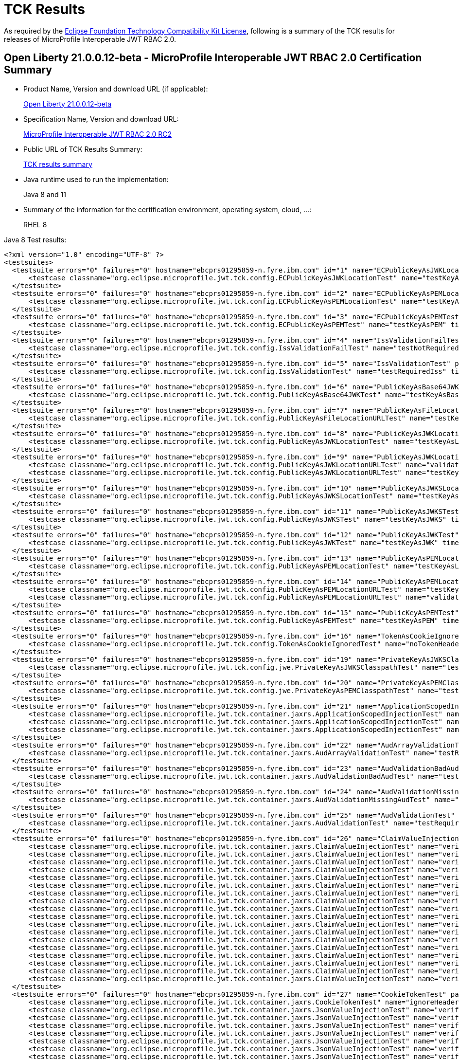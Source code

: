:page-layout: certification
= TCK Results

As required by the https://www.eclipse.org/legal/tck.php[Eclipse Foundation Technology Compatibility Kit License], following is a summary of the TCK results for releases of MicroProfile Interoperable JWT RBAC 2.0.

== Open Liberty 21.0.0.12-beta - MicroProfile Interoperable JWT RBAC 2.0 Certification Summary

* Product Name, Version and download URL (if applicable):
+
https://repo1.maven.org/maven2/io/openliberty/beta/openliberty-runtime/21.0.0.12-beta/openliberty-runtime-21.0.0.12-beta.zip[Open Liberty 21.0.0.12-beta]

* Specification Name, Version and download URL:
+
link:https://download.eclipse.org/microprofile/microprofile-jwt-auth-2.0-RC2/microprofile-jwt-auth-spec-2.0-RC2.html[MicroProfile Interoperable JWT RBAC 2.0 RC2]

* Public URL of TCK Results Summary:
+
link:21.0.0.12-beta-TCKResults.html[TCK results summary]

* Java runtime used to run the implementation:
+
Java 8 and 11

* Summary of the information for the certification environment, operating system, cloud, ...:
+
RHEL 8

Java 8 Test results:

[source,xml]
----
<?xml version="1.0" encoding="UTF-8" ?>
<testsuites>
  <testsuite errors="0" failures="0" hostname="ebcprs01295859-n.fyre.ibm.com" id="1" name="ECPublicKeyAsJWKLocationTest" package="org.eclipse.microprofile.jwt.tck.config" skipped="0" tests="1" time="0.225" timestamp="2021-10-20T13:20:01 PDT">
      <testcase classname="org.eclipse.microprofile.jwt.tck.config.ECPublicKeyAsJWKLocationTest" name="testKeyAsLocation" time="0.225" />
  </testsuite>
  <testsuite errors="0" failures="0" hostname="ebcprs01295859-n.fyre.ibm.com" id="2" name="ECPublicKeyAsPEMLocationTest" package="org.eclipse.microprofile.jwt.tck.config" skipped="0" tests="1" time="0.167" timestamp="2021-10-20T13:20:01 PDT">
      <testcase classname="org.eclipse.microprofile.jwt.tck.config.ECPublicKeyAsPEMLocationTest" name="testKeyAsLocationResource" time="0.167" />
  </testsuite>
  <testsuite errors="0" failures="0" hostname="ebcprs01295859-n.fyre.ibm.com" id="3" name="ECPublicKeyAsPEMTest" package="org.eclipse.microprofile.jwt.tck.config" skipped="0" tests="1" time="0.122" timestamp="2021-10-20T13:20:01 PDT">
      <testcase classname="org.eclipse.microprofile.jwt.tck.config.ECPublicKeyAsPEMTest" name="testKeyAsPEM" time="0.122" />
  </testsuite>
  <testsuite errors="0" failures="0" hostname="ebcprs01295859-n.fyre.ibm.com" id="4" name="IssValidationFailTest" package="org.eclipse.microprofile.jwt.tck.config" skipped="0" tests="1" time="2.430" timestamp="2021-10-20T13:21:17 PDT">
      <testcase classname="org.eclipse.microprofile.jwt.tck.config.IssValidationFailTest" name="testNotRequiredIssMismatchFailure" time="2.430" />
  </testsuite>
  <testsuite errors="0" failures="0" hostname="ebcprs01295859-n.fyre.ibm.com" id="5" name="IssValidationTest" package="org.eclipse.microprofile.jwt.tck.config" skipped="0" tests="1" time="1.993" timestamp="2021-10-20T13:20:36 PDT">
      <testcase classname="org.eclipse.microprofile.jwt.tck.config.IssValidationTest" name="testRequiredIss" time="1.993" />
  </testsuite>
  <testsuite errors="0" failures="0" hostname="ebcprs01295859-n.fyre.ibm.com" id="6" name="PublicKeyAsBase64JWKTest" package="org.eclipse.microprofile.jwt.tck.config" skipped="0" tests="1" time="0.242" timestamp="2021-10-20T13:20:01 PDT">
      <testcase classname="org.eclipse.microprofile.jwt.tck.config.PublicKeyAsBase64JWKTest" name="testKeyAsBase64JWK" time="0.242" />
  </testsuite>
  <testsuite errors="0" failures="0" hostname="ebcprs01295859-n.fyre.ibm.com" id="7" name="PublicKeyAsFileLocationURLTest" package="org.eclipse.microprofile.jwt.tck.config" skipped="0" tests="1" time="0.229" timestamp="2021-10-20T13:20:01 PDT">
      <testcase classname="org.eclipse.microprofile.jwt.tck.config.PublicKeyAsFileLocationURLTest" name="testKeyAsLocationUrl" time="0.229" />
  </testsuite>
  <testsuite errors="0" failures="0" hostname="ebcprs01295859-n.fyre.ibm.com" id="8" name="PublicKeyAsJWKLocationTest" package="org.eclipse.microprofile.jwt.tck.config" skipped="0" tests="1" time="0.259" timestamp="2021-10-20T13:20:01 PDT">
      <testcase classname="org.eclipse.microprofile.jwt.tck.config.PublicKeyAsJWKLocationTest" name="testKeyAsLocation" time="0.259" />
  </testsuite>
  <testsuite errors="0" failures="0" hostname="ebcprs01295859-n.fyre.ibm.com" id="9" name="PublicKeyAsJWKLocationURLTest" package="org.eclipse.microprofile.jwt.tck.config" skipped="0" tests="2" time="4.391" timestamp="2021-10-20T13:21:43 PDT">
      <testcase classname="org.eclipse.microprofile.jwt.tck.config.PublicKeyAsJWKLocationURLTest" name="validateLocationUrlContents" time="1.622" />
      <testcase classname="org.eclipse.microprofile.jwt.tck.config.PublicKeyAsJWKLocationURLTest" name="testKeyAsLocationUrl" time="2.769" />
  </testsuite>
  <testsuite errors="0" failures="0" hostname="ebcprs01295859-n.fyre.ibm.com" id="10" name="PublicKeyAsJWKSLocationTest" package="org.eclipse.microprofile.jwt.tck.config" skipped="0" tests="1" time="0.209" timestamp="2021-10-20T13:20:01 PDT">
      <testcase classname="org.eclipse.microprofile.jwt.tck.config.PublicKeyAsJWKSLocationTest" name="testKeyAsLocation" time="0.209" />
  </testsuite>
  <testsuite errors="0" failures="0" hostname="ebcprs01295859-n.fyre.ibm.com" id="11" name="PublicKeyAsJWKSTest" package="org.eclipse.microprofile.jwt.tck.config" skipped="0" tests="1" time="0.242" timestamp="2021-10-20T13:20:01 PDT">
      <testcase classname="org.eclipse.microprofile.jwt.tck.config.PublicKeyAsJWKSTest" name="testKeyAsJWKS" time="0.242" />
  </testsuite>
  <testsuite errors="0" failures="0" hostname="ebcprs01295859-n.fyre.ibm.com" id="12" name="PublicKeyAsJWKTest" package="org.eclipse.microprofile.jwt.tck.config" skipped="0" tests="1" time="0.225" timestamp="2021-10-20T13:20:01 PDT">
      <testcase classname="org.eclipse.microprofile.jwt.tck.config.PublicKeyAsJWKTest" name="testKeyAsJWK" time="0.225" />
  </testsuite>
  <testsuite errors="0" failures="0" hostname="ebcprs01295859-n.fyre.ibm.com" id="13" name="PublicKeyAsPEMLocationTest" package="org.eclipse.microprofile.jwt.tck.config" skipped="0" tests="1" time="3.562" timestamp="2021-10-20T13:20:01 PDT">
      <testcase classname="org.eclipse.microprofile.jwt.tck.config.PublicKeyAsPEMLocationTest" name="testKeyAsLocationResource" time="3.562" />
  </testsuite>
  <testsuite errors="0" failures="0" hostname="ebcprs01295859-n.fyre.ibm.com" id="14" name="PublicKeyAsPEMLocationURLTest" package="org.eclipse.microprofile.jwt.tck.config" skipped="0" tests="2" time="0.608" timestamp="2021-10-20T13:20:01 PDT">
      <testcase classname="org.eclipse.microprofile.jwt.tck.config.PublicKeyAsPEMLocationURLTest" name="testKeyAsLocationUrl" time="0.441" />
      <testcase classname="org.eclipse.microprofile.jwt.tck.config.PublicKeyAsPEMLocationURLTest" name="validateLocationUrlContents" time="0.167" />
  </testsuite>
  <testsuite errors="0" failures="0" hostname="ebcprs01295859-n.fyre.ibm.com" id="15" name="PublicKeyAsPEMTest" package="org.eclipse.microprofile.jwt.tck.config" skipped="0" tests="1" time="0.205" timestamp="2021-10-20T13:20:01 PDT">
      <testcase classname="org.eclipse.microprofile.jwt.tck.config.PublicKeyAsPEMTest" name="testKeyAsPEM" time="0.205" />
  </testsuite>
  <testsuite errors="0" failures="0" hostname="ebcprs01295859-n.fyre.ibm.com" id="16" name="TokenAsCookieIgnoredTest" package="org.eclipse.microprofile.jwt.tck.config" skipped="0" tests="2" time="0.411" timestamp="2021-10-20T13:20:01 PDT">
      <testcase classname="org.eclipse.microprofile.jwt.tck.config.TokenAsCookieIgnoredTest" name="noTokenHeaderSetToCookie" time="0.254" />
  </testsuite>
  <testsuite errors="0" failures="0" hostname="ebcprs01295859-n.fyre.ibm.com" id="19" name="PrivateKeyAsJWKSClasspathTest" package="org.eclipse.microprofile.jwt.tck.config.jwe" skipped="0" tests="1" time="0.148" timestamp="2021-10-20T13:20:01 PDT">
      <testcase classname="org.eclipse.microprofile.jwt.tck.config.jwe.PrivateKeyAsJWKSClasspathTest" name="testKeyAsLocation" time="0.148" />
  </testsuite>
  <testsuite errors="0" failures="0" hostname="ebcprs01295859-n.fyre.ibm.com" id="20" name="PrivateKeyAsPEMClasspathTest" package="org.eclipse.microprofile.jwt.tck.config.jwe" skipped="0" tests="1" time="0.207" timestamp="2021-10-20T13:20:01 PDT">
      <testcase classname="org.eclipse.microprofile.jwt.tck.config.jwe.PrivateKeyAsPEMClasspathTest" name="testKeyAsLocationResource" time="0.207" />
  </testsuite>
  <testsuite errors="0" failures="0" hostname="ebcprs01295859-n.fyre.ibm.com" id="21" name="ApplicationScopedInjectionTest" package="org.eclipse.microprofile.jwt.tck.container.jaxrs" skipped="0" tests="3" time="0.445" timestamp="2021-10-20T13:18:41 PDT">
      <testcase classname="org.eclipse.microprofile.jwt.tck.container.jaxrs.ApplicationScopedInjectionTest" name="verifyInjectedRawToken1Provider" time="0.192" />
      <testcase classname="org.eclipse.microprofile.jwt.tck.container.jaxrs.ApplicationScopedInjectionTest" name="verifyInjectedRawTokenJwt" time="0.125" />
      <testcase classname="org.eclipse.microprofile.jwt.tck.container.jaxrs.ApplicationScopedInjectionTest" name="verifyInjectedRawTokenClaimValue" time="0.128" />
  </testsuite>
  <testsuite errors="0" failures="0" hostname="ebcprs01295859-n.fyre.ibm.com" id="22" name="AudArrayValidationTest" package="org.eclipse.microprofile.jwt.tck.container.jaxrs" skipped="0" tests="1" time="1.291" timestamp="2021-10-20T13:21:17 PDT">
      <testcase classname="org.eclipse.microprofile.jwt.tck.container.jaxrs.AudArrayValidationTest" name="testRequiredAudMatch" time="1.291" />
  </testsuite>
  <testsuite errors="0" failures="0" hostname="ebcprs01295859-n.fyre.ibm.com" id="23" name="AudValidationBadAudTest" package="org.eclipse.microprofile.jwt.tck.container.jaxrs" skipped="0" tests="1" time="0.140" timestamp="2021-10-20T13:21:17 PDT">
      <testcase classname="org.eclipse.microprofile.jwt.tck.container.jaxrs.AudValidationBadAudTest" name="testRequiredAudMismatchFailure" time="0.140" />
  </testsuite>
  <testsuite errors="0" failures="0" hostname="ebcprs01295859-n.fyre.ibm.com" id="24" name="AudValidationMissingAudTest" package="org.eclipse.microprofile.jwt.tck.container.jaxrs" skipped="0" tests="1" time="0.067" timestamp="2021-10-20T13:21:17 PDT">
      <testcase classname="org.eclipse.microprofile.jwt.tck.container.jaxrs.AudValidationMissingAudTest" name="testRequiredAudMissingFailure" time="0.067" />
  </testsuite>
  <testsuite errors="0" failures="0" hostname="ebcprs01295859-n.fyre.ibm.com" id="25" name="AudValidationTest" package="org.eclipse.microprofile.jwt.tck.container.jaxrs" skipped="0" tests="1" time="0.215" timestamp="2021-10-20T13:21:17 PDT">
      <testcase classname="org.eclipse.microprofile.jwt.tck.container.jaxrs.AudValidationTest" name="testRequiredAudMatch" time="0.215" />
  </testsuite>
  <testsuite errors="0" failures="0" hostname="ebcprs01295859-n.fyre.ibm.com" id="26" name="ClaimValueInjectionTest" package="org.eclipse.microprofile.jwt.tck.container.jaxrs" skipped="0" tests="19" time="4.510" timestamp="2021-10-20T13:18:41 PDT">
      <testcase classname="org.eclipse.microprofile.jwt.tck.container.jaxrs.ClaimValueInjectionTest" name="verifyInjectedAudience" time="2.932" />
      <testcase classname="org.eclipse.microprofile.jwt.tck.container.jaxrs.ClaimValueInjectionTest" name="verifyInjectedJTIStandard" time="0.065" />
      <testcase classname="org.eclipse.microprofile.jwt.tck.container.jaxrs.ClaimValueInjectionTest" name="verifyInjectedIssuedAt" time="0.080" />
      <testcase classname="org.eclipse.microprofile.jwt.tck.container.jaxrs.ClaimValueInjectionTest" name="verifyInjectedJTI" time="0.070" />
      <testcase classname="org.eclipse.microprofile.jwt.tck.container.jaxrs.ClaimValueInjectionTest" name="verifyInjectedCustomString" time="0.098" />
      <testcase classname="org.eclipse.microprofile.jwt.tck.container.jaxrs.ClaimValueInjectionTest" name="verifyInjectedAuthTimeStandard" time="0.098" />
      <testcase classname="org.eclipse.microprofile.jwt.tck.container.jaxrs.ClaimValueInjectionTest" name="verifyInjectedCustomDouble" time="0.129" />
      <testcase classname="org.eclipse.microprofile.jwt.tck.container.jaxrs.ClaimValueInjectionTest" name="verifyInjectedOptionalAuthTime" time="0.065" />
      <testcase classname="org.eclipse.microprofile.jwt.tck.container.jaxrs.ClaimValueInjectionTest" name="verifyInjectedIssuedAtStandard" time="0.101" />
      <testcase classname="org.eclipse.microprofile.jwt.tck.container.jaxrs.ClaimValueInjectionTest" name="verifyInjectedOptionalSubject" time="0.076" />
      <testcase classname="org.eclipse.microprofile.jwt.tck.container.jaxrs.ClaimValueInjectionTest" name="verifyInjectedSubjectStandard" time="0.073" />
      <testcase classname="org.eclipse.microprofile.jwt.tck.container.jaxrs.ClaimValueInjectionTest" name="verifyInjectedOptionalCustomMissing" time="0.068" />
      <testcase classname="org.eclipse.microprofile.jwt.tck.container.jaxrs.ClaimValueInjectionTest" name="verifyIssuerClaim" time="0.112" />
      <testcase classname="org.eclipse.microprofile.jwt.tck.container.jaxrs.ClaimValueInjectionTest" name="verifyInjectedCustomBoolean" time="0.090" />
      <testcase classname="org.eclipse.microprofile.jwt.tck.container.jaxrs.ClaimValueInjectionTest" name="verifyInjectedCustomInteger" time="0.110" />
      <testcase classname="org.eclipse.microprofile.jwt.tck.container.jaxrs.ClaimValueInjectionTest" name="verifyInjectedAudienceStandard" time="0.106" />
      <testcase classname="org.eclipse.microprofile.jwt.tck.container.jaxrs.ClaimValueInjectionTest" name="verifyInjectedRawToken" time="0.070" />
      <testcase classname="org.eclipse.microprofile.jwt.tck.container.jaxrs.ClaimValueInjectionTest" name="verifyIssuerStandardClaim" time="0.082" />
  </testsuite>
  <testsuite errors="0" failures="0" hostname="ebcprs01295859-n.fyre.ibm.com" id="27" name="CookieTokenTest" package="org.eclipse.microprofile.jwt.tck.container.jaxrs" skipped="0" tests="5" time="0.453" timestamp="2021-10-20T13:20:01 PDT">
      <testcase classname="org.eclipse.microprofile.jwt.tck.container.jaxrs.CookieTokenTest" name="ignoreHeaderIfCookieSet" time="0.143" />
      <testcase classname="org.eclipse.microprofile.jwt.tck.container.jaxrs.JsonValueInjectionTest" name="verifyInjectedIssuedAt" time="0.060" />
      <testcase classname="org.eclipse.microprofile.jwt.tck.container.jaxrs.JsonValueInjectionTest" name="verifyInjectedCustomString2" time="0.125" />
      <testcase classname="org.eclipse.microprofile.jwt.tck.container.jaxrs.JsonValueInjectionTest" name="verifyInjectedRawToken2" time="0.088" />
      <testcase classname="org.eclipse.microprofile.jwt.tck.container.jaxrs.JsonValueInjectionTest" name="verifyInjectedRawToken" time="0.061" />
      <testcase classname="org.eclipse.microprofile.jwt.tck.container.jaxrs.JsonValueInjectionTest" name="verifyInjectedAudience" time="0.219" />
      <testcase classname="org.eclipse.microprofile.jwt.tck.container.jaxrs.JsonValueInjectionTest" name="verifyInjectedAudience2" time="0.127" />
      <testcase classname="org.eclipse.microprofile.jwt.tck.container.jaxrs.JsonValueInjectionTest" name="verifyInjectedCustomInteger" time="0.079" />
      <testcase classname="org.eclipse.microprofile.jwt.tck.container.jaxrs.JsonValueInjectionTest" name="verifyInjectedCustomStringArray" time="0.073" />
      <testcase classname="org.eclipse.microprofile.jwt.tck.container.jaxrs.JsonValueInjectionTest" name="verifyInjectedCustomIntegerArray" time="0.073" />
      <testcase classname="org.eclipse.microprofile.jwt.tck.container.jaxrs.JsonValueInjectionTest" name="verifyInjectedIssuedAt2" time="0.080" />
      <testcase classname="org.eclipse.microprofile.jwt.tck.container.jaxrs.JsonValueInjectionTest" name="verifyInjectedCustomInteger2" time="0.127" />
      <testcase classname="org.eclipse.microprofile.jwt.tck.container.jaxrs.JsonValueInjectionTest" name="verifyInjectedJTI2" time="0.083" />
      <testcase classname="org.eclipse.microprofile.jwt.tck.container.jaxrs.JsonValueInjectionTest" name="verifyIssuerClaim2" time="0.097" />
      <testcase classname="org.eclipse.microprofile.jwt.tck.container.jaxrs.JsonValueInjectionTest" name="verifyInjectedJTI" time="0.064" />
      <testcase classname="org.eclipse.microprofile.jwt.tck.container.jaxrs.JsonValueInjectionTest" name="verifyInjectedCustomString" time="0.076" />
      <testcase classname="org.eclipse.microprofile.jwt.tck.container.jaxrs.JsonValueInjectionTest" name="verifyIssuerClaim" time="0.081" />
      <testcase classname="org.eclipse.microprofile.jwt.tck.container.jaxrs.JsonValueInjectionTest" name="verifyInjectedCustomDoubleArray" time="0.085" />
      <testcase classname="org.eclipse.microprofile.jwt.tck.container.jaxrs.JsonValueInjectionTest" name="verifyInjectedCustomDouble2" time="0.114" />
      <testcase classname="org.eclipse.microprofile.jwt.tck.container.jaxrs.JsonValueInjectionTest" name="verifyInjectedCustomDouble" time="0.090" />
      <testcase classname="org.eclipse.microprofile.jwt.tck.container.jaxrs.JsonValueInjectionTest" name="verifyInjectedAuthTime" time="0.115" />
  </testsuite>
  <testsuite errors="0" failures="0" hostname="ebcprs01295859-n.fyre.ibm.com" id="31" name="PrimitiveInjectionTest" package="org.eclipse.microprofile.jwt.tck.container.jaxrs" skipped="0" tests="11" time="0.773" timestamp="2021-10-20T13:18:41 PDT">
      <testcase classname="org.eclipse.microprofile.jwt.tck.container.jaxrs.PrimitiveInjectionTest" name="verifyIssuerClaim" time="0.085" />
      <testcase classname="org.eclipse.microprofile.jwt.tck.container.jaxrs.PrimitiveInjectionTest" name="verifyInjectedIssuedAt" time="0.055" />
      <testcase classname="org.eclipse.microprofile.jwt.tck.container.jaxrs.PrimitiveInjectionTest" name="verifyInjectedJTI" time="0.066" />
      <testcase classname="org.eclipse.microprofile.jwt.tck.container.jaxrs.PrimitiveInjectionTest" name="verifyInjectedRawToken" time="0.084" />
      <testcase classname="org.eclipse.microprofile.jwt.tck.container.jaxrs.PrimitiveInjectionTest" name="verifyInjectedUPN" time="0.072" />
      <testcase classname="org.eclipse.microprofile.jwt.tck.container.jaxrs.PrimitiveInjectionTest" name="verifyInjectedGroups" time="0.059" />
      <testcase classname="org.eclipse.microprofile.jwt.tck.container.jaxrs.PrimitiveInjectionTest" name="verifyInjectedExpiration" time="0.054" />
      <testcase classname="org.eclipse.microprofile.jwt.tck.container.jaxrs.PrimitiveInjectionTest" name="verifyInjectedAudience" time="0.113" />
      <testcase classname="org.eclipse.microprofile.jwt.tck.container.jaxrs.PrimitiveInjectionTest" name="verifyInjectedCustomBoolean" time="0.069" />
      <testcase classname="org.eclipse.microprofile.jwt.tck.container.jaxrs.PrimitiveInjectionTest" name="verifyInjectedSUB" time="0.057" />
      <testcase classname="org.eclipse.microprofile.jwt.tck.container.jaxrs.PrimitiveInjectionTest" name="verifyInjectedCustomString" time="0.059" />
  </testsuite>
  <testsuite errors="0" failures="0" hostname="ebcprs01295859-n.fyre.ibm.com" id="32" name="PrincipalInjectionTest" package="org.eclipse.microprofile.jwt.tck.container.jaxrs" skipped="0" tests="1" time="0.082" timestamp="2021-10-20T13:18:41 PDT">
      <testcase classname="org.eclipse.microprofile.jwt.tck.container.jaxrs.PrincipalInjectionTest" name="verifyInjectedPrincipal" time="0.082" />
  </testsuite>
  <testsuite errors="0" failures="0" hostname="ebcprs01295859-n.fyre.ibm.com" id="33" name="ProviderInjectionTest" package="org.eclipse.microprofile.jwt.tck.container.jaxrs" skipped="0" tests="21" time="1.180" timestamp="2021-10-20T13:18:41 PDT">
      <testcase classname="org.eclipse.microprofile.jwt.tck.container.jaxrs.ProviderInjectionTest" name="verifyIssuerClaim2" time="0.058" />
      <testcase classname="org.eclipse.microprofile.jwt.tck.container.jaxrs.ProviderInjectionTest" name="verifyInjectedCustomDouble" time="0.050" />
      <testcase classname="org.eclipse.microprofile.jwt.tck.container.jaxrs.ProviderInjectionTest" name="verifyInjectedCustomString" time="0.051" />
      <testcase classname="org.eclipse.microprofile.jwt.tck.container.jaxrs.ProviderInjectionTest" name="verifyInjectedCustomInteger2" time="0.058" />
      <testcase classname="org.eclipse.microprofile.jwt.tck.container.jaxrs.ProviderInjectionTest" name="verifyInjectedIssuedAt" time="0.045" />
      <testcase classname="org.eclipse.microprofile.jwt.tck.container.jaxrs.ProviderInjectionTest" name="verifyInjectedCustomInteger" time="0.054" />
      <testcase classname="org.eclipse.microprofile.jwt.tck.container.jaxrs.ProviderInjectionTest" name="verifyInjectedRawToken2" time="0.067" />
      <testcase classname="org.eclipse.microprofile.jwt.tck.container.jaxrs.ProviderInjectionTest" name="verifyInjectedJTI2" time="0.047" />
      <testcase classname="org.eclipse.microprofile.jwt.tck.container.jaxrs.ProviderInjectionTest" name="verifyInjectedOptionalSubject" time="0.048" />
      <testcase classname="org.eclipse.microprofile.jwt.tck.container.jaxrs.ProviderInjectionTest" name="verifyInjectedJTI" time="0.060" />
      <testcase classname="org.eclipse.microprofile.jwt.tck.container.jaxrs.ProviderInjectionTest" name="verifyInjectedRawToken" time="0.054" />
      <testcase classname="org.eclipse.microprofile.jwt.tck.container.jaxrs.ProviderInjectionTest" name="verifyIssuerClaim" time="0.071" />
      <testcase classname="org.eclipse.microprofile.jwt.tck.container.jaxrs.ProviderInjectionTest" name="verifyInjectedOptionalAuthTime" time="0.049" />
      <testcase classname="org.eclipse.microprofile.jwt.tck.container.jaxrs.ProviderInjectionTest" name="verifyInjectedCustomDouble2" time="0.059" />
      <testcase classname="org.eclipse.microprofile.jwt.tck.container.jaxrs.ProviderInjectionTest" name="verifyInjectedCustomString2" time="0.052" />
      <testcase classname="org.eclipse.microprofile.jwt.tck.container.jaxrs.ProviderInjectionTest" name="verifyInjectedOptionalAuthTime2" time="0.049" />
      <testcase classname="org.eclipse.microprofile.jwt.tck.container.jaxrs.ProviderInjectionTest" name="verifyInjectedOptionalSubject2" time="0.055" />
      <testcase classname="org.eclipse.microprofile.jwt.tck.container.jaxrs.ProviderInjectionTest" name="verifyInjectedOptionalCustomMissing" time="0.048" />
      <testcase classname="org.eclipse.microprofile.jwt.tck.container.jaxrs.ProviderInjectionTest" name="verifyInjectedAudience2" time="0.057" />
      <testcase classname="org.eclipse.microprofile.jwt.tck.container.jaxrs.ProviderInjectionTest" name="verifyInjectedIssuedAt2" time="0.047" />
      <testcase classname="org.eclipse.microprofile.jwt.tck.container.jaxrs.ProviderInjectionTest" name="verifyInjectedAudience" time="0.101" />
  </testsuite>
  <testsuite errors="0" failures="0" hostname="ebcprs01295859-n.fyre.ibm.com" id="34" name="RequiredClaimsTest" package="org.eclipse.microprofile.jwt.tck.container.jaxrs" skipped="0" tests="11" time="1.116" timestamp="2021-10-20T13:20:36 PDT">
      <testcase classname="org.eclipse.microprofile.jwt.tck.container.jaxrs.RequiredClaimsTest" name="verifyIssuedAt" time="0.077" />
      <testcase classname="org.eclipse.microprofile.jwt.tck.container.jaxrs.RequiredClaimsTest" name="verifyTokenWithIatOlderThanExp" time="0.195" />
      <testcase classname="org.eclipse.microprofile.jwt.tck.container.jaxrs.RequiredClaimsTest" name="verifySubClaim" time="0.070" />
      <testcase classname="org.eclipse.microprofile.jwt.tck.container.jaxrs.RequiredClaimsTest" name="verifyOptionalAudience" time="0.076" />
      <testcase classname="org.eclipse.microprofile.jwt.tck.container.jaxrs.RequiredClaimsTest" name="verifyIssuerClaim" time="0.072" />
      <testcase classname="org.eclipse.microprofile.jwt.tck.container.jaxrs.RequiredClaimsTest" name="verifyExpiration" time="0.084" />
      <testcase classname="org.eclipse.microprofile.jwt.tck.container.jaxrs.RequiredClaimsTest" name="verifyJTI" time="0.088" />
      <testcase classname="org.eclipse.microprofile.jwt.tck.container.jaxrs.RequiredClaimsTest" name="verifyAudience" time="0.118" />
      <testcase classname="org.eclipse.microprofile.jwt.tck.container.jaxrs.RequiredClaimsTest" name="verifyTokenWithoutName" time="0.155" />
      <testcase classname="org.eclipse.microprofile.jwt.tck.container.jaxrs.RequiredClaimsTest" name="verifyUPN" time="0.066" />
      <testcase classname="org.eclipse.microprofile.jwt.tck.container.jaxrs.RequiredClaimsTest" name="verifyTokenWithoutExpiration" time="0.115" />
  </testsuite>
  <testsuite errors="0" failures="0" hostname="ebcprs01295859-n.fyre.ibm.com" id="35" name="RolesAllowedTest" package="org.eclipse.microprofile.jwt.tck.container.jaxrs" skipped="0" tests="15" time="1.045" timestamp="2021-10-20T13:18:41 PDT">
      <testcase classname="org.eclipse.microprofile.jwt.tck.container.jaxrs.RolesAllowedTest" name="callEcho2" time="0.058" />
      <testcase classname="org.eclipse.microprofile.jwt.tck.container.jaxrs.RolesAllowedTest" name="getPrincipalClass" time="0.063" />
      <testcase classname="org.eclipse.microprofile.jwt.tck.container.jaxrs.RolesAllowedTest" name="callEchoNoGroups" time="0.060" />
      <testcase classname="org.eclipse.microprofile.jwt.tck.container.jaxrs.RolesAllowedTest" name="callHeartbeat" time="0.043" />
      <testcase classname="org.eclipse.microprofile.jwt.tck.container.jaxrs.RolesAllowedTest" name="getInjectedPrincipal" time="0.050" />
      <testcase classname="org.eclipse.microprofile.jwt.tck.container.jaxrs.RolesAllowedTest" name="callEcho" time="0.179" />
      <testcase classname="org.eclipse.microprofile.jwt.tck.container.jaxrs.RolesAllowedTest" name="callEchoSignEncryptToken" time="0.041" />
      <testcase classname="org.eclipse.microprofile.jwt.tck.container.jaxrs.RolesAllowedTest" name="checkIsUserInRoleToken2" time="0.083" />
      <testcase classname="org.eclipse.microprofile.jwt.tck.container.jaxrs.RolesAllowedTest" name="echoNeedsToken2Role" time="0.101" />
      <testcase classname="org.eclipse.microprofile.jwt.tck.container.jaxrs.RolesAllowedTest" name="callEchoBASIC" time="0.033" />
      <testcase classname="org.eclipse.microprofile.jwt.tck.container.jaxrs.RolesAllowedTest" name="callEchoNoAuth" time="0.027" />
      <testcase classname="org.eclipse.microprofile.jwt.tck.container.jaxrs.RolesAllowedTest" name="echoWithToken2" time="0.085" />
      <testcase classname="org.eclipse.microprofile.jwt.tck.container.jaxrs.RolesAllowedTest" name="callEchoSignToken" time="0.062" />
      <testcase classname="org.eclipse.microprofile.jwt.tck.container.jaxrs.RolesAllowedTest" name="noTokenHeaderSetToCookie" time="0.092" />
  </testsuite>
  <testsuite errors="0" failures="0" hostname="ebcprs01295859-n.fyre.ibm.com" id="36" name="RsaKeySignatureTest" package="org.eclipse.microprofile.jwt.tck.container.jaxrs" skipped="0" tests="1" time="0.136" timestamp="2021-10-20T13:20:01 PDT">
      <testcase classname="org.eclipse.microprofile.jwt.tck.container.jaxrs.RsaKeySignatureTest" name="callEcho" time="0.136" />
  </testsuite>
  <testsuite errors="0" failures="0" hostname="ebcprs01295859-n.fyre.ibm.com" id="37" name="UnsecuredPingTest" package="org.eclipse.microprofile.jwt.tck.container.jaxrs" skipped="0" tests="1" time="1.440" timestamp="2021-10-20T13:20:36 PDT">
      <testcase classname="org.eclipse.microprofile.jwt.tck.container.jaxrs.UnsecuredPingTest" name="callEchoNoAuth" time="1.440" />
      <testcase classname="org.eclipse.microprofile.jwt.tck.container.jaxrs.jwe.RolesAllowedSignEncryptTest" name="echoNeedsToken2Role" time="0.112" />
      <testcase classname="org.eclipse.microprofile.jwt.tck.container.jaxrs.jwe.RolesAllowedSignEncryptTest" name="getPrincipalClass" time="0.043" />
      <testcase classname="org.eclipse.microprofile.jwt.tck.container.jaxrs.jwe.RolesAllowedSignEncryptTest" name="callEchoSignEncryptToken" time="0.055" />
      <testcase classname="org.eclipse.microprofile.jwt.tck.container.jaxrs.jwe.RolesAllowedSignEncryptTest" name="checkIsUserInRole" time="0.039" />
      <testcase classname="org.eclipse.microprofile.jwt.tck.container.jaxrs.jwe.RolesAllowedSignEncryptTest" name="checkIsUserInRoleToken2" time="0.127" />
      <testcase classname="org.eclipse.microprofile.jwt.tck.container.jaxrs.jwe.RolesAllowedSignEncryptTest" name="callEcho" time="0.096" />
      <testcase classname="org.eclipse.microprofile.jwt.tck.container.jaxrs.jwe.RolesAllowedSignEncryptTest" name="callEchoWithoutCty" time="0.108" />
      <testcase classname="org.eclipse.microprofile.jwt.tck.container.jaxrs.jwe.RolesAllowedSignEncryptTest" name="callEchoBASIC" time="0.025" />
      <testcase classname="org.eclipse.microprofile.jwt.tck.container.jaxrs.jwe.RolesAllowedSignEncryptTest" name="callHeartbeat" time="0.017" />
      <testcase classname="org.eclipse.microprofile.jwt.tck.container.jaxrs.jwe.RolesAllowedSignEncryptTest" name="getInjectedPrincipal" time="0.045" />
      <testcase classname="org.eclipse.microprofile.jwt.tck.container.jaxrs.jwe.RolesAllowedSignEncryptTest" name="callEchoSignToken" time="0.080" />
      <testcase classname="org.eclipse.microprofile.jwt.tck.container.jaxrs.jwe.RolesAllowedSignEncryptTest" name="callEcho2" time="0.043" />
      <testcase classname="org.eclipse.microprofile.jwt.tck.container.jaxrs.jwe.RolesAllowedSignEncryptTest" name="callEchoNoAuth" time="0.023" />
  </testsuite>
  <testsuite errors="0" failures="0" hostname="ebcprs01295859-n.fyre.ibm.com" id="39" name="TokenUtilsEncryptTest" package="org.eclipse.microprofile.jwt.tck.util" skipped="0" tests="8" time="1.082" timestamp="2021-10-20T13:21:17 PDT">
      <testcase classname="org.eclipse.microprofile.jwt.tck.util.TokenUtilsEncryptTest" name="testExpGrace" time="0.032" />
      <testcase classname="org.eclipse.microprofile.jwt.tck.util.TokenUtilsEncryptTest" name="testFailAlgorithm" time="0.013" />
      <testcase classname="org.eclipse.microprofile.jwt.tck.util.TokenUtilsEncryptTest" name="testFailJustExpired" time="0.015" />
      <testcase classname="org.eclipse.microprofile.jwt.tck.util.TokenUtilsEncryptTest" name="testFailExpired" time="0.019" />
      <testcase classname="org.eclipse.microprofile.jwt.tck.util.TokenUtilsEncryptTest" name="testValidToken" time="0.014" />
      <testcase classname="org.eclipse.microprofile.jwt.tck.util.TokenUtilsEncryptTest" name="testValidateSignedToken" time="0.011" />
      <testcase classname="org.eclipse.microprofile.jwt.tck.util.TokenUtilsEncryptTest" name="testFailEncryption" time="0.964" />
      <testcase classname="org.eclipse.microprofile.jwt.tck.util.TokenUtilsEncryptTest" name="testFailIssuer" time="0.014" />
  </testsuite>
  <testsuite errors="0" failures="0" hostname="ebcprs01295859-n.fyre.ibm.com" id="40" name="TokenUtilsSignEncryptTest" package="org.eclipse.microprofile.jwt.tck.util" skipped="0" tests="7" time="0.185" timestamp="2021-10-20T13:21:17 PDT">
      <testcase classname="org.eclipse.microprofile.jwt.tck.util.TokenUtilsSignEncryptTest" name="testNestedSignedByECKeyVerifiedByRSKey" time="0.020" />
      <testcase classname="org.eclipse.microprofile.jwt.tck.util.TokenUtilsSignEncryptTest" name="testEncryptSignedClaimsWithoutCty" time="0.023" />
      <testcase classname="org.eclipse.microprofile.jwt.tck.util.TokenUtilsSignEncryptTest" name="testValidateSignedToken" time="0.011" />
      <testcase classname="org.eclipse.microprofile.jwt.tck.util.TokenUtilsSignEncryptTest" name="testValidateEncryptedOnlyToken" time="0.012" />
      <testcase classname="org.eclipse.microprofile.jwt.tck.util.TokenUtilsSignEncryptTest" name="testNestedSignedByRSKeyVerifiedByECKey" time="0.022" />
      <testcase classname="org.eclipse.microprofile.jwt.tck.util.TokenUtilsSignEncryptTest" name="testEncryptSignedClaims" time="0.025" />
      <testcase classname="org.eclipse.microprofile.jwt.tck.util.TokenUtilsSignEncryptTest" name="testEncryptECSignedClaims" time="0.072" />
  </testsuite>
  <testsuite errors="0" failures="0" hostname="ebcprs01295859-n.fyre.ibm.com" id="41" name="TokenUtilsTest" package="org.eclipse.microprofile.jwt.tck.util" skipped="0" tests="18" time="1.815" timestamp="2021-10-20T13:20:36 PDT">
      <testcase classname="org.eclipse.microprofile.jwt.tck.util.TokenUtilsTest" name="testValidTokenEC256" time="0.025" />
      <testcase classname="org.eclipse.microprofile.jwt.tck.util.TokenUtilsTest" name="testFailJustExpired" time="0.014" />
      <testcase classname="org.eclipse.microprofile.jwt.tck.util.TokenUtilsTest" name="testFailJustExpiredDeprecated" time="0.012" />
      <testcase classname="org.eclipse.microprofile.jwt.tck.util.TokenUtilsTest" name="testExpGraceDeprecated" time="0.016" />
      <testcase classname="org.eclipse.microprofile.jwt.tck.util.TokenUtilsTest" name="testFailIssuer" time="0.013" />
      <testcase classname="org.eclipse.microprofile.jwt.tck.util.TokenUtilsTest" name="testFailExpiredDeprecated" time="0.014" />
      <testcase classname="org.eclipse.microprofile.jwt.tck.util.TokenUtilsTest" name="testValidToken1024BitKeyLength" time="0.080" />
      <testcase classname="org.eclipse.microprofile.jwt.tck.util.TokenUtilsTest" name="testFailAlgorithmDeprecated" time="0.005" />
      <testcase classname="org.eclipse.microprofile.jwt.tck.util.TokenUtilsTest" name="testFailAlgorithm" time="0.009" />
      <testcase classname="org.eclipse.microprofile.jwt.tck.util.TokenUtilsTest" name="testValidTokenDeprecated" time="0.012" />
      <testcase classname="org.eclipse.microprofile.jwt.tck.util.TokenUtilsTest" name="testFailSignatureDeprecated" time="0.682" />
      <testcase classname="org.eclipse.microprofile.jwt.tck.util.TokenUtilsTest" name="testFailSignature" time="0.287" />
      <testcase classname="org.eclipse.microprofile.jwt.tck.util.TokenUtilsTest" name="testExpGrace" time="0.537" />
      <testcase classname="org.eclipse.microprofile.jwt.tck.util.TokenUtilsTest" name="testSignedByRSKeyVerifiedByECKey" time="0.013" />
      <testcase classname="org.eclipse.microprofile.jwt.tck.util.TokenUtilsTest" name="testSignedByECKeyVerifiedByRSKey" time="0.046" />
      <testcase classname="org.eclipse.microprofile.jwt.tck.util.TokenUtilsTest" name="testValidToken" time="0.012" />
      <testcase classname="org.eclipse.microprofile.jwt.tck.util.TokenUtilsTest" name="testFailExpired" time="0.026" />
      <testcase classname="org.eclipse.microprofile.jwt.tck.util.TokenUtilsTest" name="testFailIssuerDeprecated" time="0.012" />
  </testsuite>
</testsuites>
----

Java 11 Test results:

[source,xml]
----
<?xml version="1.0" encoding="UTF-8" ?>
<testsuites>
  <testsuite errors="0" failures="0" hostname="ebcprs21406049-n.fyre.ibm.com" id="1" name="ECPublicKeyAsJWKLocationTest" package="org.eclipse.microprofile.jwt.tck.config" skipped="0" tests="1" time="0.283" timestamp="2021-10-22T14:42:44 PDT">
      <testcase classname="org.eclipse.microprofile.jwt.tck.config.ECPublicKeyAsJWKLocationTest" name="testKeyAsLocation" time="0.283" />
  </testsuite>
  <testsuite errors="0" failures="0" hostname="ebcprs21406049-n.fyre.ibm.com" id="2" name="ECPublicKeyAsPEMLocationTest" package="org.eclipse.microprofile.jwt.tck.config" skipped="0" tests="1" time="0.177" timestamp="2021-10-22T14:42:44 PDT">
      <testcase classname="org.eclipse.microprofile.jwt.tck.config.ECPublicKeyAsPEMLocationTest" name="testKeyAsLocationResource" time="0.177" />
  </testsuite>
  <testsuite errors="0" failures="0" hostname="ebcprs21406049-n.fyre.ibm.com" id="3" name="ECPublicKeyAsPEMTest" package="org.eclipse.microprofile.jwt.tck.config" skipped="0" tests="1" time="0.238" timestamp="2021-10-22T14:42:44 PDT">
      <testcase classname="org.eclipse.microprofile.jwt.tck.config.ECPublicKeyAsPEMTest" name="testKeyAsPEM" time="0.238" />
  </testsuite>
  <testsuite errors="0" failures="0" hostname="ebcprs21406049-n.fyre.ibm.com" id="4" name="IssValidationFailTest" package="org.eclipse.microprofile.jwt.tck.config" skipped="0" tests="1" time="1.294" timestamp="2021-10-22T14:43:53 PDT">
      <testcase classname="org.eclipse.microprofile.jwt.tck.config.IssValidationFailTest" name="testNotRequiredIssMismatchFailure" time="1.294" />
  </testsuite>
  <testsuite errors="0" failures="0" hostname="ebcprs21406049-n.fyre.ibm.com" id="5" name="IssValidationTest" package="org.eclipse.microprofile.jwt.tck.config" skipped="0" tests="1" time="0.875" timestamp="2021-10-22T14:43:17 PDT">
      <testcase classname="org.eclipse.microprofile.jwt.tck.config.IssValidationTest" name="testRequiredIss" time="0.875" />
  </testsuite>
  <testsuite errors="0" failures="0" hostname="ebcprs21406049-n.fyre.ibm.com" id="6" name="PublicKeyAsBase64JWKTest" package="org.eclipse.microprofile.jwt.tck.config" skipped="0" tests="1" time="0.317" timestamp="2021-10-22T14:42:44 PDT">
      <testcase classname="org.eclipse.microprofile.jwt.tck.config.PublicKeyAsBase64JWKTest" name="testKeyAsBase64JWK" time="0.317" />
  </testsuite>
  <testsuite errors="0" failures="0" hostname="ebcprs21406049-n.fyre.ibm.com" id="7" name="PublicKeyAsFileLocationURLTest" package="org.eclipse.microprofile.jwt.tck.config" skipped="0" tests="1" time="0.189" timestamp="2021-10-22T14:42:44 PDT">
      <testcase classname="org.eclipse.microprofile.jwt.tck.config.PublicKeyAsFileLocationURLTest" name="testKeyAsLocationUrl" time="0.189" />
  </testsuite>
  <testsuite errors="0" failures="0" hostname="ebcprs21406049-n.fyre.ibm.com" id="8" name="PublicKeyAsJWKLocationTest" package="org.eclipse.microprofile.jwt.tck.config" skipped="0" tests="1" time="0.143" timestamp="2021-10-22T14:42:44 PDT">
      <testcase classname="org.eclipse.microprofile.jwt.tck.config.PublicKeyAsJWKLocationTest" name="testKeyAsLocation" time="0.143" />
  </testsuite>
  <testsuite errors="0" failures="0" hostname="ebcprs21406049-n.fyre.ibm.com" id="9" name="PublicKeyAsJWKLocationURLTest" package="org.eclipse.microprofile.jwt.tck.config" skipped="0" tests="2" time="2.789" timestamp="2021-10-22T14:44:15 PDT">
      <testcase classname="org.eclipse.microprofile.jwt.tck.config.PublicKeyAsJWKLocationURLTest" name="validateLocationUrlContents" time="1.071" />
      <testcase classname="org.eclipse.microprofile.jwt.tck.config.PublicKeyAsJWKLocationURLTest" name="testKeyAsLocationUrl" time="1.718" />
  </testsuite>
  <testsuite errors="0" failures="0" hostname="ebcprs21406049-n.fyre.ibm.com" id="10" name="PublicKeyAsJWKSLocationTest" package="org.eclipse.microprofile.jwt.tck.config" skipped="0" tests="1" time="0.169" timestamp="2021-10-22T14:42:44 PDT">
      <testcase classname="org.eclipse.microprofile.jwt.tck.config.PublicKeyAsJWKSLocationTest" name="testKeyAsLocation" time="0.169" />
  </testsuite>
  <testsuite errors="0" failures="0" hostname="ebcprs21406049-n.fyre.ibm.com" id="11" name="PublicKeyAsJWKSTest" package="org.eclipse.microprofile.jwt.tck.config" skipped="0" tests="1" time="0.150" timestamp="2021-10-22T14:42:44 PDT">
      <testcase classname="org.eclipse.microprofile.jwt.tck.config.PublicKeyAsJWKSTest" name="testKeyAsJWKS" time="0.150" />
  </testsuite>
  <testsuite errors="0" failures="0" hostname="ebcprs21406049-n.fyre.ibm.com" id="12" name="PublicKeyAsJWKTest" package="org.eclipse.microprofile.jwt.tck.config" skipped="0" tests="1" time="0.202" timestamp="2021-10-22T14:42:44 PDT">
      <testcase classname="org.eclipse.microprofile.jwt.tck.config.PublicKeyAsJWKTest" name="testKeyAsJWK" time="0.202" />
  </testsuite>
  <testsuite errors="0" failures="0" hostname="ebcprs21406049-n.fyre.ibm.com" id="13" name="PublicKeyAsPEMLocationTest" package="org.eclipse.microprofile.jwt.tck.config" skipped="0" tests="1" time="1.827" timestamp="2021-10-22T14:42:44 PDT">
      <testcase classname="org.eclipse.microprofile.jwt.tck.config.PublicKeyAsPEMLocationTest" name="testKeyAsLocationResource" time="1.827" />
  </testsuite>
  <testsuite errors="0" failures="0" hostname="ebcprs21406049-n.fyre.ibm.com" id="14" name="PublicKeyAsPEMLocationURLTest" package="org.eclipse.microprofile.jwt.tck.config" skipped="0" tests="2" time="0.598" timestamp="2021-10-22T14:42:44 PDT">
      <testcase classname="org.eclipse.microprofile.jwt.tck.config.PublicKeyAsPEMLocationURLTest" name="testKeyAsLocationUrl" time="0.428" />
      <testcase classname="org.eclipse.microprofile.jwt.tck.config.PublicKeyAsPEMLocationURLTest" name="validateLocationUrlContents" time="0.170" />
  </testsuite>
  <testsuite errors="0" failures="0" hostname="ebcprs21406049-n.fyre.ibm.com" id="15" name="PublicKeyAsPEMTest" package="org.eclipse.microprofile.jwt.tck.config" skipped="0" tests="1" time="0.345" timestamp="2021-10-22T14:42:44 PDT">
      <testcase classname="org.eclipse.microprofile.jwt.tck.config.PublicKeyAsPEMTest" name="testKeyAsPEM" time="0.345" />
  </testsuite>
  <testsuite errors="0" failures="0" hostname="ebcprs21406049-n.fyre.ibm.com" id="16" name="TokenAsCookieIgnoredTest" package="org.eclipse.microprofile.jwt.tck.config" skipped="0" tests="2" time="0.444" timestamp="2021-10-22T14:42:44 PDT">
      <testcase classname="org.eclipse.microprofile.jwt.tck.config.TokenAsCookieIgnoredTest" name="noTokenHeaderSetToCookie" time="0.262" />
  </testsuite>
  <testsuite errors="0" failures="0" hostname="ebcprs21406049-n.fyre.ibm.com" id="19" name="PrivateKeyAsJWKSClasspathTest" package="org.eclipse.microprofile.jwt.tck.config.jwe" skipped="0" tests="1" time="0.125" timestamp="2021-10-22T14:42:44 PDT">
      <testcase classname="org.eclipse.microprofile.jwt.tck.config.jwe.PrivateKeyAsJWKSClasspathTest" name="testKeyAsLocation" time="0.125" />
  </testsuite>
  <testsuite errors="0" failures="0" hostname="ebcprs21406049-n.fyre.ibm.com" id="20" name="PrivateKeyAsPEMClasspathTest" package="org.eclipse.microprofile.jwt.tck.config.jwe" skipped="0" tests="1" time="0.160" timestamp="2021-10-22T14:42:44 PDT">
      <testcase classname="org.eclipse.microprofile.jwt.tck.config.jwe.PrivateKeyAsPEMClasspathTest" name="testKeyAsLocationResource" time="0.160" />
  </testsuite>
  <testsuite errors="0" failures="0" hostname="ebcprs21406049-n.fyre.ibm.com" id="21" name="ApplicationScopedInjectionTest" package="org.eclipse.microprofile.jwt.tck.container.jaxrs" skipped="0" tests="3" time="0.510" timestamp="2021-10-22T14:41:23 PDT">
      <testcase classname="org.eclipse.microprofile.jwt.tck.container.jaxrs.ApplicationScopedInjectionTest" name="verifyInjectedRawTokenClaimValue" time="0.148" />
      <testcase classname="org.eclipse.microprofile.jwt.tck.container.jaxrs.ApplicationScopedInjectionTest" name="verifyInjectedRawTokenJwt" time="0.180" />
      <testcase classname="org.eclipse.microprofile.jwt.tck.container.jaxrs.ApplicationScopedInjectionTest" name="verifyInjectedRawToken1Provider" time="0.182" />
  </testsuite>
  <testsuite errors="0" failures="0" hostname="ebcprs21406049-n.fyre.ibm.com" id="22" name="AudArrayValidationTest" package="org.eclipse.microprofile.jwt.tck.container.jaxrs" skipped="0" tests="1" time="0.643" timestamp="2021-10-22T14:43:53 PDT">
      <testcase classname="org.eclipse.microprofile.jwt.tck.container.jaxrs.AudArrayValidationTest" name="testRequiredAudMatch" time="0.643" />
  </testsuite>
  <testsuite errors="0" failures="0" hostname="ebcprs21406049-n.fyre.ibm.com" id="23" name="AudValidationBadAudTest" package="org.eclipse.microprofile.jwt.tck.container.jaxrs" skipped="0" tests="1" time="0.092" timestamp="2021-10-22T14:43:53 PDT">
      <testcase classname="org.eclipse.microprofile.jwt.tck.container.jaxrs.AudValidationBadAudTest" name="testRequiredAudMismatchFailure" time="0.092" />
  </testsuite>
  <testsuite errors="0" failures="0" hostname="ebcprs21406049-n.fyre.ibm.com" id="24" name="AudValidationMissingAudTest" package="org.eclipse.microprofile.jwt.tck.container.jaxrs" skipped="0" tests="1" time="0.132" timestamp="2021-10-22T14:43:53 PDT">
      <testcase classname="org.eclipse.microprofile.jwt.tck.container.jaxrs.AudValidationMissingAudTest" name="testRequiredAudMissingFailure" time="0.132" />
  </testsuite>
  <testsuite errors="0" failures="0" hostname="ebcprs21406049-n.fyre.ibm.com" id="25" name="AudValidationTest" package="org.eclipse.microprofile.jwt.tck.container.jaxrs" skipped="0" tests="1" time="0.177" timestamp="2021-10-22T14:43:53 PDT">
      <testcase classname="org.eclipse.microprofile.jwt.tck.container.jaxrs.AudValidationTest" name="testRequiredAudMatch" time="0.177" />
  </testsuite>
  <testsuite errors="0" failures="0" hostname="ebcprs21406049-n.fyre.ibm.com" id="26" name="ClaimValueInjectionTest" package="org.eclipse.microprofile.jwt.tck.container.jaxrs" skipped="0" tests="19" time="4.145" timestamp="2021-10-22T14:41:23 PDT">
      <testcase classname="org.eclipse.microprofile.jwt.tck.container.jaxrs.ClaimValueInjectionTest" name="verifyInjectedOptionalAuthTime" time="0.092" />
      <testcase classname="org.eclipse.microprofile.jwt.tck.container.jaxrs.ClaimValueInjectionTest" name="verifyInjectedRawToken" time="0.139" />
      <testcase classname="org.eclipse.microprofile.jwt.tck.container.jaxrs.ClaimValueInjectionTest" name="verifyInjectedCustomString" time="0.108" />
      <testcase classname="org.eclipse.microprofile.jwt.tck.container.jaxrs.ClaimValueInjectionTest" name="verifyInjectedAudience" time="2.053" />
      <testcase classname="org.eclipse.microprofile.jwt.tck.container.jaxrs.ClaimValueInjectionTest" name="verifyInjectedJTI" time="0.102" />
      <testcase classname="org.eclipse.microprofile.jwt.tck.container.jaxrs.ClaimValueInjectionTest" name="verifyInjectedRawTokenStandard" time="0.107" />
      <testcase classname="org.eclipse.microprofile.jwt.tck.container.jaxrs.ClaimValueInjectionTest" name="verifyInjectedOptionalCustomMissing" time="0.083" />
      <testcase classname="org.eclipse.microprofile.jwt.tck.container.jaxrs.ClaimValueInjectionTest" name="verifyInjectedCustomInteger" time="0.115" />
      <testcase classname="org.eclipse.microprofile.jwt.tck.container.jaxrs.ClaimValueInjectionTest" name="verifyInjectedIssuedAtStandard" time="0.111" />
      <testcase classname="org.eclipse.microprofile.jwt.tck.container.jaxrs.ClaimValueInjectionTest" name="verifyInjectedAudienceStandard" time="0.116" />
      <testcase classname="org.eclipse.microprofile.jwt.tck.container.jaxrs.ClaimValueInjectionTest" name="verifyInjectedOptionalSubject" time="0.086" />
      <testcase classname="org.eclipse.microprofile.jwt.tck.container.jaxrs.ClaimValueInjectionTest" name="verifyIssuerStandardClaim" time="0.110" />
      <testcase classname="org.eclipse.microprofile.jwt.tck.container.jaxrs.ClaimValueInjectionTest" name="verifyInjectedAuthTimeStandard" time="0.119" />
      <testcase classname="org.eclipse.microprofile.jwt.tck.container.jaxrs.ClaimValueInjectionTest" name="verifyInjectedCustomBoolean" time="0.148" />
      <testcase classname="org.eclipse.microprofile.jwt.tck.container.jaxrs.ClaimValueInjectionTest" name="verifyInjectedSubjectStandard" time="0.141" />
      <testcase classname="org.eclipse.microprofile.jwt.tck.container.jaxrs.ClaimValueInjectionTest" name="verifyInjectedJTIStandard" time="0.105" />
      <testcase classname="org.eclipse.microprofile.jwt.tck.container.jaxrs.ClaimValueInjectionTest" name="verifyIssuerClaim" time="0.175" />
      <testcase classname="org.eclipse.microprofile.jwt.tck.container.jaxrs.ClaimValueInjectionTest" name="verifyInjectedIssuedAt" time="0.110" />
  </testsuite>
  <testsuite errors="0" failures="0" hostname="ebcprs21406049-n.fyre.ibm.com" id="27" name="CookieTokenTest" package="org.eclipse.microprofile.jwt.tck.container.jaxrs" skipped="0" tests="5" time="0.524" timestamp="2021-10-22T14:42:44 PDT">
      <testcase classname="org.eclipse.microprofile.jwt.tck.container.jaxrs.CookieTokenTest" name="ignoreHeaderIfCookieSet" time="0.095" />
      <testcase classname="org.eclipse.microprofile.jwt.tck.container.jaxrs.JsonValueInjectionTest" name="verifyInjectedIssuedAt" time="0.081" />
      <testcase classname="org.eclipse.microprofile.jwt.tck.container.jaxrs.JsonValueInjectionTest" name="verifyInjectedCustomStringArray" time="0.082" />
      <testcase classname="org.eclipse.microprofile.jwt.tck.container.jaxrs.JsonValueInjectionTest" name="verifyInjectedCustomDoubleArray" time="0.106" />
      <testcase classname="org.eclipse.microprofile.jwt.tck.container.jaxrs.JsonValueInjectionTest" name="verifyInjectedCustomString" time="0.112" />
      <testcase classname="org.eclipse.microprofile.jwt.tck.container.jaxrs.JsonValueInjectionTest" name="verifyInjectedCustomDouble" time="0.104" />
      <testcase classname="org.eclipse.microprofile.jwt.tck.container.jaxrs.JsonValueInjectionTest" name="verifyInjectedAuthTime2" time="0.103" />
      <testcase classname="org.eclipse.microprofile.jwt.tck.container.jaxrs.JsonValueInjectionTest" name="verifyInjectedJTI2" time="0.085" />
      <testcase classname="org.eclipse.microprofile.jwt.tck.container.jaxrs.JsonValueInjectionTest" name="verifyInjectedJTI" time="0.083" />
      <testcase classname="org.eclipse.microprofile.jwt.tck.container.jaxrs.JsonValueInjectionTest" name="verifyInjectedAudience2" time="0.117" />
      <testcase classname="org.eclipse.microprofile.jwt.tck.container.jaxrs.JsonValueInjectionTest" name="verifyInjectedRawToken2" time="0.096" />
      <testcase classname="org.eclipse.microprofile.jwt.tck.container.jaxrs.JsonValueInjectionTest" name="verifyInjectedAuthTime" time="0.092" />
      <testcase classname="org.eclipse.microprofile.jwt.tck.container.jaxrs.JsonValueInjectionTest" name="verifyInjectedCustomInteger2" time="0.143" />
      <testcase classname="org.eclipse.microprofile.jwt.tck.container.jaxrs.JsonValueInjectionTest" name="verifyInjectedCustomDouble2" time="0.137" />
      <testcase classname="org.eclipse.microprofile.jwt.tck.container.jaxrs.JsonValueInjectionTest" name="verifyInjectedAudience" time="0.148" />
      <testcase classname="org.eclipse.microprofile.jwt.tck.container.jaxrs.JsonValueInjectionTest" name="verifyIssuerClaim2" time="0.118" />
      <testcase classname="org.eclipse.microprofile.jwt.tck.container.jaxrs.JsonValueInjectionTest" name="verifyInjectedIssuedAt2" time="0.087" />
      <testcase classname="org.eclipse.microprofile.jwt.tck.container.jaxrs.JsonValueInjectionTest" name="verifyInjectedCustomIntegerArray" time="0.103" />
      <testcase classname="org.eclipse.microprofile.jwt.tck.container.jaxrs.JsonValueInjectionTest" name="verifyInjectedRawToken" time="0.096" />
      <testcase classname="org.eclipse.microprofile.jwt.tck.container.jaxrs.JsonValueInjectionTest" name="verifyInjectedCustomString2" time="0.119" />
      <testcase classname="org.eclipse.microprofile.jwt.tck.container.jaxrs.JsonValueInjectionTest" name="verifyIssuerClaim" time="0.085" />
  </testsuite>
  <testsuite errors="0" failures="0" hostname="ebcprs21406049-n.fyre.ibm.com" id="31" name="PrimitiveInjectionTest" package="org.eclipse.microprofile.jwt.tck.container.jaxrs" skipped="0" tests="11" time="1.048" timestamp="2021-10-22T14:41:23 PDT">
      <testcase classname="org.eclipse.microprofile.jwt.tck.container.jaxrs.PrimitiveInjectionTest" name="verifyInjectedAudience" time="0.135" />
      <testcase classname="org.eclipse.microprofile.jwt.tck.container.jaxrs.PrimitiveInjectionTest" name="verifyInjectedRawToken" time="0.122" />
      <testcase classname="org.eclipse.microprofile.jwt.tck.container.jaxrs.PrimitiveInjectionTest" name="verifyInjectedExpiration" time="0.097" />
      <testcase classname="org.eclipse.microprofile.jwt.tck.container.jaxrs.PrimitiveInjectionTest" name="verifyInjectedCustomString" time="0.111" />
      <testcase classname="org.eclipse.microprofile.jwt.tck.container.jaxrs.PrimitiveInjectionTest" name="verifyInjectedUPN" time="0.078" />
      <testcase classname="org.eclipse.microprofile.jwt.tck.container.jaxrs.PrimitiveInjectionTest" name="verifyInjectedSUB" time="0.105" />
      <testcase classname="org.eclipse.microprofile.jwt.tck.container.jaxrs.PrimitiveInjectionTest" name="verifyInjectedJTI" time="0.075" />
      <testcase classname="org.eclipse.microprofile.jwt.tck.container.jaxrs.PrimitiveInjectionTest" name="verifyIssuerClaim" time="0.082" />
      <testcase classname="org.eclipse.microprofile.jwt.tck.container.jaxrs.PrimitiveInjectionTest" name="verifyInjectedIssuedAt" time="0.074" />
      <testcase classname="org.eclipse.microprofile.jwt.tck.container.jaxrs.PrimitiveInjectionTest" name="verifyInjectedCustomBoolean" time="0.100" />
      <testcase classname="org.eclipse.microprofile.jwt.tck.container.jaxrs.PrimitiveInjectionTest" name="verifyInjectedGroups" time="0.069" />
  </testsuite>
  <testsuite errors="0" failures="0" hostname="ebcprs21406049-n.fyre.ibm.com" id="32" name="PrincipalInjectionTest" package="org.eclipse.microprofile.jwt.tck.container.jaxrs" skipped="0" tests="1" time="0.105" timestamp="2021-10-22T14:41:23 PDT">
      <testcase classname="org.eclipse.microprofile.jwt.tck.container.jaxrs.PrincipalInjectionTest" name="verifyInjectedPrincipal" time="0.105" />
  </testsuite>
  <testsuite errors="0" failures="0" hostname="ebcprs21406049-n.fyre.ibm.com" id="33" name="ProviderInjectionTest" package="org.eclipse.microprofile.jwt.tck.container.jaxrs" skipped="0" tests="21" time="1.510" timestamp="2021-10-22T14:41:23 PDT">
      <testcase classname="org.eclipse.microprofile.jwt.tck.container.jaxrs.ProviderInjectionTest" name="verifyInjectedCustomInteger2" time="0.069" />
      <testcase classname="org.eclipse.microprofile.jwt.tck.container.jaxrs.ProviderInjectionTest" name="verifyInjectedCustomInteger" time="0.062" />
      <testcase classname="org.eclipse.microprofile.jwt.tck.container.jaxrs.ProviderInjectionTest" name="verifyIssuerClaim" time="0.085" />
      <testcase classname="org.eclipse.microprofile.jwt.tck.container.jaxrs.ProviderInjectionTest" name="verifyInjectedOptionalSubject2" time="0.060" />
      <testcase classname="org.eclipse.microprofile.jwt.tck.container.jaxrs.ProviderInjectionTest" name="verifyInjectedJTI" time="0.066" />
      <testcase classname="org.eclipse.microprofile.jwt.tck.container.jaxrs.ProviderInjectionTest" name="verifyIssuerClaim2" time="0.059" />
      <testcase classname="org.eclipse.microprofile.jwt.tck.container.jaxrs.ProviderInjectionTest" name="verifyInjectedOptionalCustomMissing" time="0.058" />
      <testcase classname="org.eclipse.microprofile.jwt.tck.container.jaxrs.ProviderInjectionTest" name="verifyInjectedOptionalSubject" time="0.129" />
      <testcase classname="org.eclipse.microprofile.jwt.tck.container.jaxrs.ProviderInjectionTest" name="verifyInjectedCustomString2" time="0.059" />
      <testcase classname="org.eclipse.microprofile.jwt.tck.container.jaxrs.ProviderInjectionTest" name="verifyInjectedRawToken2" time="0.065" />
      <testcase classname="org.eclipse.microprofile.jwt.tck.container.jaxrs.ProviderInjectionTest" name="verifyInjectedCustomDouble" time="0.058" />
      <testcase classname="org.eclipse.microprofile.jwt.tck.container.jaxrs.ProviderInjectionTest" name="verifyInjectedJTI2" time="0.062" />
      <testcase classname="org.eclipse.microprofile.jwt.tck.container.jaxrs.ProviderInjectionTest" name="verifyInjectedOptionalAuthTime" time="0.061" />
      <testcase classname="org.eclipse.microprofile.jwt.tck.container.jaxrs.ProviderInjectionTest" name="verifyInjectedCustomString" time="0.068" />
      <testcase classname="org.eclipse.microprofile.jwt.tck.container.jaxrs.ProviderInjectionTest" name="verifyInjectedIssuedAt" time="0.061" />
      <testcase classname="org.eclipse.microprofile.jwt.tck.container.jaxrs.ProviderInjectionTest" name="verifyInjectedCustomDouble2" time="0.062" />
      <testcase classname="org.eclipse.microprofile.jwt.tck.container.jaxrs.ProviderInjectionTest" name="verifyInjectedAudience" time="0.163" />
      <testcase classname="org.eclipse.microprofile.jwt.tck.container.jaxrs.ProviderInjectionTest" name="verifyInjectedOptionalAuthTime2" time="0.061" />
      <testcase classname="org.eclipse.microprofile.jwt.tck.container.jaxrs.ProviderInjectionTest" name="verifyInjectedAudience2" time="0.077" />
      <testcase classname="org.eclipse.microprofile.jwt.tck.container.jaxrs.ProviderInjectionTest" name="verifyInjectedIssuedAt2" time="0.058" />
      <testcase classname="org.eclipse.microprofile.jwt.tck.container.jaxrs.ProviderInjectionTest" name="verifyInjectedRawToken" time="0.067" />
  </testsuite>
  <testsuite errors="0" failures="0" hostname="ebcprs21406049-n.fyre.ibm.com" id="34" name="RequiredClaimsTest" package="org.eclipse.microprofile.jwt.tck.container.jaxrs" skipped="0" tests="11" time="1.163" timestamp="2021-10-22T14:43:17 PDT">
      <testcase classname="org.eclipse.microprofile.jwt.tck.container.jaxrs.RequiredClaimsTest" name="verifyAudience" time="0.223" />
      <testcase classname="org.eclipse.microprofile.jwt.tck.container.jaxrs.RequiredClaimsTest" name="verifySubClaim" time="0.086" />
      <testcase classname="org.eclipse.microprofile.jwt.tck.container.jaxrs.RequiredClaimsTest" name="verifyIssuerClaim" time="0.067" />
      <testcase classname="org.eclipse.microprofile.jwt.tck.container.jaxrs.RequiredClaimsTest" name="verifyTokenWithoutExpiration" time="0.139" />
      <testcase classname="org.eclipse.microprofile.jwt.tck.container.jaxrs.RequiredClaimsTest" name="verifyUPN" time="0.088" />
      <testcase classname="org.eclipse.microprofile.jwt.tck.container.jaxrs.RequiredClaimsTest" name="verifyOptionalAudience" time="0.062" />
      <testcase classname="org.eclipse.microprofile.jwt.tck.container.jaxrs.RequiredClaimsTest" name="verifyTokenWithIatOlderThanExp" time="0.145" />
      <testcase classname="org.eclipse.microprofile.jwt.tck.container.jaxrs.RequiredClaimsTest" name="verifyExpiration" time="0.097" />
      <testcase classname="org.eclipse.microprofile.jwt.tck.container.jaxrs.RequiredClaimsTest" name="verifyJTI" time="0.080" />
      <testcase classname="org.eclipse.microprofile.jwt.tck.container.jaxrs.RequiredClaimsTest" name="verifyTokenWithoutName" time="0.104" />
      <testcase classname="org.eclipse.microprofile.jwt.tck.container.jaxrs.RequiredClaimsTest" name="verifyIssuedAt" time="0.072" />
  </testsuite>
  <testsuite errors="0" failures="0" hostname="ebcprs21406049-n.fyre.ibm.com" id="35" name="RolesAllowedTest" package="org.eclipse.microprofile.jwt.tck.container.jaxrs" skipped="0" tests="15" time="1.172" timestamp="2021-10-22T14:41:23 PDT">
      <testcase classname="org.eclipse.microprofile.jwt.tck.container.jaxrs.RolesAllowedTest" name="echoWithToken2" time="0.066" />
      <testcase classname="org.eclipse.microprofile.jwt.tck.container.jaxrs.RolesAllowedTest" name="checkIsUserInRole" time="0.060" />
      <testcase classname="org.eclipse.microprofile.jwt.tck.container.jaxrs.RolesAllowedTest" name="callEchoSignToken" time="0.046" />
      <testcase classname="org.eclipse.microprofile.jwt.tck.container.jaxrs.RolesAllowedTest" name="callEchoNoAuth" time="0.040" />
      <testcase classname="org.eclipse.microprofile.jwt.tck.container.jaxrs.RolesAllowedTest" name="callEchoSignEncryptToken" time="0.077" />
      <testcase classname="org.eclipse.microprofile.jwt.tck.container.jaxrs.RolesAllowedTest" name="callEchoBASIC" time="0.040" />
      <testcase classname="org.eclipse.microprofile.jwt.tck.container.jaxrs.RolesAllowedTest" name="callEchoNoGroups" time="0.116" />
      <testcase classname="org.eclipse.microprofile.jwt.tck.container.jaxrs.RolesAllowedTest" name="checkIsUserInRoleToken2" time="0.086" />
      <testcase classname="org.eclipse.microprofile.jwt.tck.container.jaxrs.RolesAllowedTest" name="echoNeedsToken2Role" time="0.097" />
      <testcase classname="org.eclipse.microprofile.jwt.tck.container.jaxrs.RolesAllowedTest" name="getPrincipalClass" time="0.095" />
      <testcase classname="org.eclipse.microprofile.jwt.tck.container.jaxrs.RolesAllowedTest" name="callEcho2" time="0.079" />
      <testcase classname="org.eclipse.microprofile.jwt.tck.container.jaxrs.RolesAllowedTest" name="callHeartbeat" time="0.025" />
      <testcase classname="org.eclipse.microprofile.jwt.tck.container.jaxrs.RolesAllowedTest" name="noTokenHeaderSetToCookie" time="0.103" />
      <testcase classname="org.eclipse.microprofile.jwt.tck.container.jaxrs.RolesAllowedTest" name="callEcho" time="0.178" />
  </testsuite>
  <testsuite errors="0" failures="0" hostname="ebcprs21406049-n.fyre.ibm.com" id="36" name="RsaKeySignatureTest" package="org.eclipse.microprofile.jwt.tck.container.jaxrs" skipped="0" tests="1" time="0.168" timestamp="2021-10-22T14:42:44 PDT">
      <testcase classname="org.eclipse.microprofile.jwt.tck.container.jaxrs.RsaKeySignatureTest" name="callEcho" time="0.168" />
  </testsuite>
  <testsuite errors="0" failures="0" hostname="ebcprs21406049-n.fyre.ibm.com" id="37" name="UnsecuredPingTest" package="org.eclipse.microprofile.jwt.tck.container.jaxrs" skipped="0" tests="1" time="0.914" timestamp="2021-10-22T14:43:17 PDT">
      <testcase classname="org.eclipse.microprofile.jwt.tck.container.jaxrs.UnsecuredPingTest" name="callEchoNoAuth" time="0.914" />
      <testcase classname="org.eclipse.microprofile.jwt.tck.container.jaxrs.jwe.RolesAllowedSignEncryptTest" name="getInjectedPrincipal" time="0.059" />
      <testcase classname="org.eclipse.microprofile.jwt.tck.container.jaxrs.jwe.RolesAllowedSignEncryptTest" name="callHeartbeat" time="0.021" />
      <testcase classname="org.eclipse.microprofile.jwt.tck.container.jaxrs.jwe.RolesAllowedSignEncryptTest" name="checkIsUserInRole" time="0.071" />
      <testcase classname="org.eclipse.microprofile.jwt.tck.container.jaxrs.jwe.RolesAllowedSignEncryptTest" name="callEchoNoAuth" time="0.037" />
      <testcase classname="org.eclipse.microprofile.jwt.tck.container.jaxrs.jwe.RolesAllowedSignEncryptTest" name="callEcho" time="0.181" />
      <testcase classname="org.eclipse.microprofile.jwt.tck.container.jaxrs.jwe.RolesAllowedSignEncryptTest" name="callEchoBASIC" time="0.030" />
      <testcase classname="org.eclipse.microprofile.jwt.tck.container.jaxrs.jwe.RolesAllowedSignEncryptTest" name="callEchoSignToken" time="0.044" />
      <testcase classname="org.eclipse.microprofile.jwt.tck.container.jaxrs.jwe.RolesAllowedSignEncryptTest" name="echoWithToken2" time="0.072" />
      <testcase classname="org.eclipse.microprofile.jwt.tck.container.jaxrs.jwe.RolesAllowedSignEncryptTest" name="getPrincipalClass" time="0.083" />
      <testcase classname="org.eclipse.microprofile.jwt.tck.container.jaxrs.jwe.RolesAllowedSignEncryptTest" name="checkIsUserInRoleToken2" time="0.096" />
      <testcase classname="org.eclipse.microprofile.jwt.tck.container.jaxrs.jwe.RolesAllowedSignEncryptTest" name="callEchoSignEncryptToken" time="0.110" />
      <testcase classname="org.eclipse.microprofile.jwt.tck.container.jaxrs.jwe.RolesAllowedSignEncryptTest" name="callEchoWithoutCty" time="0.056" />
      <testcase classname="org.eclipse.microprofile.jwt.tck.container.jaxrs.jwe.RolesAllowedSignEncryptTest" name="callEcho2" time="0.066" />
  </testsuite>
  <testsuite errors="0" failures="0" hostname="ebcprs21406049-n.fyre.ibm.com" id="39" name="TokenUtilsEncryptTest" package="org.eclipse.microprofile.jwt.tck.util" skipped="0" tests="8" time="0.840" timestamp="2021-10-22T14:43:53 PDT">
      <testcase classname="org.eclipse.microprofile.jwt.tck.util.TokenUtilsEncryptTest" name="testValidateSignedToken" time="0.014" />
      <testcase classname="org.eclipse.microprofile.jwt.tck.util.TokenUtilsEncryptTest" name="testFailIssuer" time="0.018" />
      <testcase classname="org.eclipse.microprofile.jwt.tck.util.TokenUtilsEncryptTest" name="testFailJustExpired" time="0.014" />
      <testcase classname="org.eclipse.microprofile.jwt.tck.util.TokenUtilsEncryptTest" name="testFailEncryption" time="0.709" />
      <testcase classname="org.eclipse.microprofile.jwt.tck.util.TokenUtilsEncryptTest" name="testExpGrace" time="0.024" />
      <testcase classname="org.eclipse.microprofile.jwt.tck.util.TokenUtilsEncryptTest" name="testFailAlgorithm" time="0.022" />
      <testcase classname="org.eclipse.microprofile.jwt.tck.util.TokenUtilsEncryptTest" name="testFailExpired" time="0.026" />
      <testcase classname="org.eclipse.microprofile.jwt.tck.util.TokenUtilsEncryptTest" name="testValidToken" time="0.013" />
  </testsuite>
  <testsuite errors="0" failures="0" hostname="ebcprs21406049-n.fyre.ibm.com" id="40" name="TokenUtilsSignEncryptTest" package="org.eclipse.microprofile.jwt.tck.util" skipped="0" tests="7" time="0.151" timestamp="2021-10-22T14:43:53 PDT">
      <testcase classname="org.eclipse.microprofile.jwt.tck.util.TokenUtilsSignEncryptTest" name="testEncryptSignedClaimsWithoutCty" time="0.023" />
      <testcase classname="org.eclipse.microprofile.jwt.tck.util.TokenUtilsSignEncryptTest" name="testEncryptECSignedClaims" time="0.034" />
      <testcase classname="org.eclipse.microprofile.jwt.tck.util.TokenUtilsSignEncryptTest" name="testNestedSignedByRSKeyVerifiedByECKey" time="0.023" />
      <testcase classname="org.eclipse.microprofile.jwt.tck.util.TokenUtilsSignEncryptTest" name="testEncryptSignedClaims" time="0.024" />
      <testcase classname="org.eclipse.microprofile.jwt.tck.util.TokenUtilsSignEncryptTest" name="testNestedSignedByECKeyVerifiedByRSKey" time="0.023" />
      <testcase classname="org.eclipse.microprofile.jwt.tck.util.TokenUtilsSignEncryptTest" name="testValidateSignedToken" time="0.012" />
      <testcase classname="org.eclipse.microprofile.jwt.tck.util.TokenUtilsSignEncryptTest" name="testValidateEncryptedOnlyToken" time="0.012" />
  </testsuite>
  <testsuite errors="0" failures="0" hostname="ebcprs21406049-n.fyre.ibm.com" id="41" name="TokenUtilsTest" package="org.eclipse.microprofile.jwt.tck.util" skipped="0" tests="18" time="3.264" timestamp="2021-10-22T14:43:17 PDT">
      <testcase classname="org.eclipse.microprofile.jwt.tck.util.TokenUtilsTest" name="testFailJustExpiredDeprecated" time="0.005" />
      <testcase classname="org.eclipse.microprofile.jwt.tck.util.TokenUtilsTest" name="testValidToken1024BitKeyLength" time="0.047" />
      <testcase classname="org.eclipse.microprofile.jwt.tck.util.TokenUtilsTest" name="testFailExpired" time="0.027" />
      <testcase classname="org.eclipse.microprofile.jwt.tck.util.TokenUtilsTest" name="testSignedByECKeyVerifiedByRSKey" time="0.036" />
      <testcase classname="org.eclipse.microprofile.jwt.tck.util.TokenUtilsTest" name="testExpGraceDeprecated" time="0.006" />
      <testcase classname="org.eclipse.microprofile.jwt.tck.util.TokenUtilsTest" name="testValidTokenDeprecated" time="0.015" />
      <testcase classname="org.eclipse.microprofile.jwt.tck.util.TokenUtilsTest" name="testFailAlgorithmDeprecated" time="0.005" />
      <testcase classname="org.eclipse.microprofile.jwt.tck.util.TokenUtilsTest" name="testFailIssuer" time="0.005" />
      <testcase classname="org.eclipse.microprofile.jwt.tck.util.TokenUtilsTest" name="testSignedByRSKeyVerifiedByECKey" time="0.018" />
      <testcase classname="org.eclipse.microprofile.jwt.tck.util.TokenUtilsTest" name="testFailSignature" time="1.280" />
      <testcase classname="org.eclipse.microprofile.jwt.tck.util.TokenUtilsTest" name="testFailExpiredDeprecated" time="0.007" />
      <testcase classname="org.eclipse.microprofile.jwt.tck.util.TokenUtilsTest" name="testValidTokenEC256" time="0.025" />
      <testcase classname="org.eclipse.microprofile.jwt.tck.util.TokenUtilsTest" name="testFailAlgorithm" time="0.012" />
      <testcase classname="org.eclipse.microprofile.jwt.tck.util.TokenUtilsTest" name="testFailIssuerDeprecated" time="0.008" />
      <testcase classname="org.eclipse.microprofile.jwt.tck.util.TokenUtilsTest" name="testValidToken" time="0.016" />
      <testcase classname="org.eclipse.microprofile.jwt.tck.util.TokenUtilsTest" name="testFailSignatureDeprecated" time="1.609" />
      <testcase classname="org.eclipse.microprofile.jwt.tck.util.TokenUtilsTest" name="testFailJustExpired" time="0.004" />
      <testcase classname="org.eclipse.microprofile.jwt.tck.util.TokenUtilsTest" name="testExpGrace" time="0.139" />
  </testsuite>
</testsuites>
----

